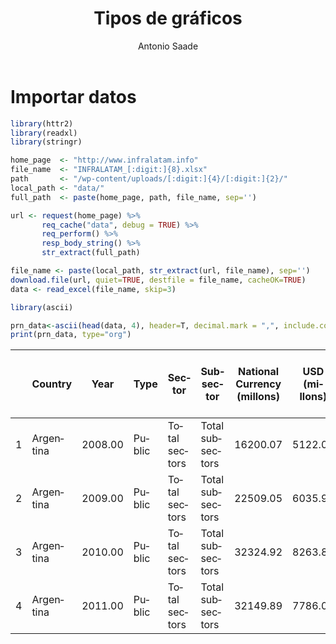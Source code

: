 :PROPERTIES:
:ID:       c0b626df-fe3d-4fa5-a6bd-dd4e476574b9
:END:
#+title: Tipos de gráficos
#+author: Antonio Saade
#+last_modified:  2024/01/12 14:13:22
:config:
#+language: es
#+reveal_hlevel: 1
#+options: toc:nil num:nil reveal_width:1400 reveal_height:1000
#+options: reveal_single_file:t email:nil
#+reveal_theme: white-contrast
#+reveal_trans: slide
#+reveal_plugins: (notes search zoom math)
#+reveal_add_plugin: menu RevealMenu plugin/menu/menu.js
#+startup: align contents
:end:

* Importar datos

#+begin_src R :results none :export none
library(httr2)
library(readxl)
library(stringr)

home_page  <- "http://www.infralatam.info"
file_name  <- "INFRALATAM_[:digit:]{8}.xlsx"
path       <- "/wp-content/uploads/[:digit:]{4}/[:digit:]{2}/"
local_path <- "data/"
full_path  <- paste(home_page, path, file_name, sep='')

url <- request(home_page) %>%
       req_cache("data", debug = TRUE) %>%
       req_perform() %>%
       resp_body_string() %>%
       str_extract(full_path)

file_name <- paste(local_path, str_extract(url, file_name), sep='')
download.file(url, quiet=TRUE, destfile = file_name, cacheOK=TRUE)
data <- read_excel(file_name, skip=3)
#+end_src

#+begin_src R :results output wrap
library(ascii)

prn_data<-ascii(head(data, 4), header=T, decimal.mark = ",", include.colnames=T)
print(prn_data, type="org")
#+end_src

#+RESULTS[179b2c49e839251b9f732c2d276e14041f7f9828]:
:results:
|   | Country   |    Year | Type   | Sector        | Subsector        | National Currency (millons) | USD (millons) | Percentage of GDP |
|---+-----------+---------+--------+---------------+------------------+-----------------------------+---------------+-------------------|
| 1 | Argentina | 2008.00 | Public | Total sectors | Total subsectors |                    16200.07 |       5122.03 |              1.40 |
| 2 | Argentina | 2009.00 | Public | Total sectors | Total subsectors |                    22509.05 |       6035.93 |              1.79 |
| 3 | Argentina | 2010.00 | Public | Total sectors | Total subsectors |                    32324.92 |       8263.84 |              1.94 |
| 4 | Argentina | 2011.00 | Public | Total sectors | Total subsectors |                    32149.89 |       7786.05 |              1.47 |
:end:
